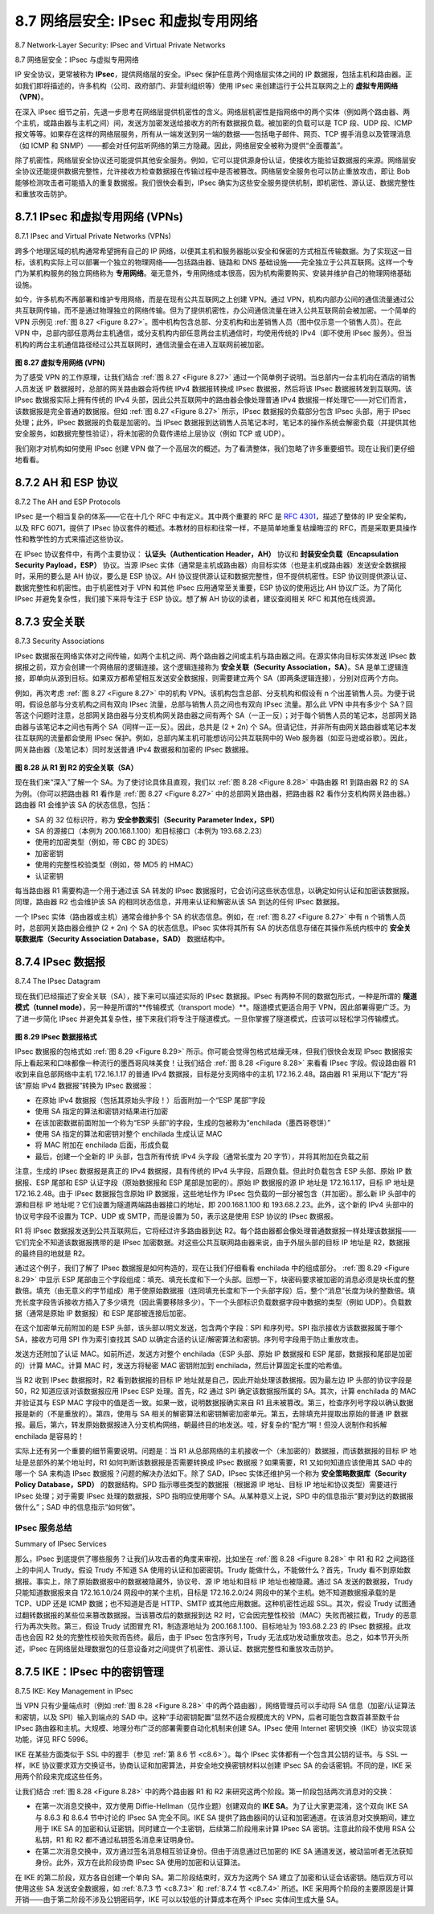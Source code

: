 .. _c8.7:

8.7 网络层安全: IPsec 和虚拟专用网络
==========================================================================
8.7 Network-Layer Security: IPsec and Virtual Private Networks

8.7 网络层安全：IPsec 与虚拟专用网络

IP 安全协议，更常被称为 **IPsec**，提供网络层的安全。IPsec 保护任意两个网络层实体之间的 IP 数据报，包括主机和路由器。正如我们即将描述的，许多机构（公司、政府部门、非营利组织等）使用 IPsec 来创建运行于公共互联网之上的 **虚拟专用网络（VPN）**。

在深入 IPsec 细节之前，先退一步思考在网络层提供机密性的含义。网络层机密性是指网络中的两个实体（例如两个路由器、两个主机，或路由器与主机之间）间，发送方加密发送给接收方的所有数据报负载。被加密的负载可以是 TCP 段、UDP 段、ICMP 报文等等。如果存在这样的网络层服务，所有从一端发送到另一端的数据——包括电子邮件、网页、TCP 握手消息以及管理消息（如 ICMP 和 SNMP）——都会对任何监听网络的第三方隐藏。因此，网络层安全被称为提供“全面覆盖”。

除了机密性，网络层安全协议还可能提供其他安全服务。例如，它可以提供源身份认证，使接收方能验证数据报的来源。网络层安全协议还能提供数据完整性，允许接收方检查数据报在传输过程中是否被篡改。网络层安全服务也可以防止重放攻击，即让 Bob 能够检测攻击者可能插入的重复数据报。我们很快会看到，IPsec 确实为这些安全服务提供机制，即机密性、源认证、数据完整性和重放攻击防护。

.. toggle::

    The IP security protocol, more commonly known as **IPsec**, provides security at the network layer. IPsec secures IP datagrams between any two network-layer entities, including hosts and routers. As we will soon describe, many institutions (corporations, government branches, non-profit organizations, and so on) use IPsec to create **virtual private networks (VPNs)** that run over the public Internet.

    Before getting into the specifics of IPsec, let’s step back and consider what it means to provide confidentiality at the network layer. With network-layer confidentiality between a pair of network entities (for example, between two routers, between two hosts, or between a router and a host), the sending entity encrypts the payloads of all the datagrams it sends to the receiving entity. The encrypted payload could be a TCP segment, a UDP segment, an ICMP message, and so on. If such a network-layer service were in place, all data sent from one entity to the other—including e-mail, Web pages, TCP handshake messages, and management messages (such as ICMP and SNMP)—would be hidden from any third party that might be sniffing the network. For this reason, network-layer security is said to provide “blanket coverage.”

    In addition to confidentiality, a network-layer security protocol could potentially provide other security services. For example, it could provide source authentication, so that the receiving entity can verify the source of the secured datagram. A network-layer security protocol could provide data integrity, so that the receiving entity can check for any tampering of the datagram that may have occurred while the datagram was in transit. A network-layer security service could also provide replay-attack prevention, meaning that Bob could detect any duplicate datagrams that an attacker might insert. We will soon see that IPsec indeed provides mechanisms for all these security services, that is, for confidentiality, source authentication, data ­integrity, and replay-attack prevention.

.. _c8.7.1:

8.7.1 IPsec 和虚拟专用网络 (VPNs)
----------------------------------------------------------------------------------
8.7.1 IPsec and Virtual Private Networks (VPNs)

跨多个地理区域的机构通常希望拥有自己的 IP 网络，以便其主机和服务器能以安全和保密的方式相互传输数据。为了实现这一目标，该机构实际上可以部署一个独立的物理网络——包括路由器、链路和 DNS 基础设施——完全独立于公共互联网。这样一个专门为某机构服务的独立网络称为 **专用网络**。毫无意外，专用网络成本很高，因为机构需要购买、安装并维护自己的物理网络基础设施。

如今，许多机构不再部署和维护专用网络，而是在现有公共互联网之上创建 VPN。通过 VPN，机构内部办公间的通信流量通过公共互联网传输，而不是通过物理独立的网络传输。但为了提供机密性，办公间通信流量在进入公共互联网前会被加密。一个简单的 VPN 示例见 :ref:`图 8.27 <Figure 8.27>`。图中机构包含总部、分支机构和出差销售人员（图中仅示意一个销售人员）。在此 VPN 中，总部内部任意两台主机通信，或分支机构内部任意两台主机通信时，均使用传统的 IPv4（即不使用 IPsec 服务）。但当机构的两台主机通信路径经过公共互联网时，通信流量会在进入互联网前被加密。

.. figure:: ../img/706-0.png 
    :align: center 

.. _Figure 8.27:

**图 8.27 虚拟专用网络 (VPN)**

为了感受 VPN 的工作原理，让我们结合 :ref:`图 8.27 <Figure 8.27>` 通过一个简单例子说明。当总部内一台主机向在酒店的销售人员发送 IP 数据报时，总部的网关路由器会将传统 IPv4 数据报转换成 IPsec 数据报，然后将该 IPsec 数据报转发到互联网。该 IPsec 数据报实际上拥有传统的 IPv4 头部，因此公共互联网中的路由器会像处理普通 IPv4 数据报一样处理它——对它们而言，该数据报是完全普通的数据报。但如 :ref:`图 8.27 <Figure 8.27>` 所示，IPsec 数据报的负载部分包含 IPsec 头部，用于 IPsec 处理；此外，IPsec 数据报的负载是加密的。当 IPsec 数据报到达销售人员笔记本时，笔记本的操作系统会解密负载（并提供其他安全服务，如数据完整性验证），将未加密的负载传递给上层协议（例如 TCP 或 UDP）。

我们刚才对机构如何使用 IPsec 创建 VPN 做了一个高层次的概述。为了看清整体，我们忽略了许多重要细节。现在让我们更仔细地看看。

.. toggle::

    An institution that extends over multiple geographical regions often desires its own IP network, so that its hosts and servers can send data to each other in a secure and confidential manner. To achieve this goal, the institution could actually deploy a stand-alone physical network—including routers, links, and a DNS ­infrastructure—that is completely separate from the public Internet. Such a disjoint network, dedicated to a particular institution, is called a **private network**. Not surprisingly, a private network can be very costly, as the institution needs to purchase, install, and maintain its own physical network infrastructure.

    Instead of deploying and maintaining a private network, many institutions today create VPNs over the existing public Internet. With a VPN, the institution’s inter-office traffic is sent over the public Internet rather than over a physically independent network. But to provide confidentiality, the inter-office traffic is encrypted before it enters the public Internet. A simple example of a VPN is shown in :ref:`Figure 8.27 <Figure 8.27>`. Here the institution consists of a headquarters, a branch office, and traveling salespersons that typically access the Internet from their hotel rooms. (There is only one salesperson shown in the figure.) In this VPN, whenever two hosts within headquarters send IP datagrams to each other or whenever two hosts within the branch office want to communicate, they use good-old vanilla IPv4 (that is, without IPsec services). However, when two of the institution’s hosts communicate over a path that traverses the public Internet, the traffic is encrypted before it enters the Internet.

    .. figure:: ../img/706-0.png 
        :align: center 

    **Figure 8.27 Virtual private network (VPN)**

    To get a feel for how a VPN works, let’s walk through a simple example in the context of :ref:`Figure 8.27 <Figure 8.27>`. When a host in headquarters sends an IP datagram to a salesperson in a hotel, the gateway router in headquarters converts the vanilla IPv4 datagram into an IPsec datagram and then forwards this IPsec datagram into the Internet. This IPsec datagram actually has a traditional IPv4 header, so that the routers in the public Internet process the datagram as if it were an ordinary IPv4 datagram—to them, the datagram is a perfectly ordinary datagram. But, as shown :ref:`Figure 8.27 <Figure 8.27>`, the payload of the IPsec datagram includes an IPsec header, which is used for IPsec processing; furthermore, the payload of the IPsec datagram is encrypted. When the IPsec datagram arrives at the salesperson’s laptop, the OS in the laptop decrypts the payload (and provides other security services, such as verifying data integrity) and passes the unencrypted payload to the upper-layer protocol (for example, to TCP or UDP).

    We have just given a high-level overview of how an institution can employ IPsec to create a VPN. To see the forest through the trees, we have brushed aside many important details. Let’s now take a closer look.


.. _c8.7.2:

8.7.2 AH 和 ESP 协议
----------------------------------------------------------------------------------
8.7.2 The AH and ESP Protocols

IPsec 是一个相当复杂的体系——它在十几个 RFC 中有定义。其中两个重要的 RFC 是 :rfc:`4301`，描述了整体的 IP 安全架构，以及 RFC 6071，提供了 IPsec 协议套件的概述。本教材的目标和往常一样，不是简单地重复枯燥晦涩的 RFC，而是采取更具操作性和教学性的方式来描述这些协议。

在 IPsec 协议套件中，有两个主要协议： **认证头（Authentication Header，AH）** 协议和 **封装安全负载（Encapsulation Security Payload，ESP）** 协议。当源 IPsec 实体（通常是主机或路由器）向目标实体（也是主机或路由器）发送安全数据报时，采用的要么是 AH 协议，要么是 ESP 协议。AH 协议提供源认证和数据完整性，但不提供机密性。ESP 协议则提供源认证、数据完整性和机密性。由于机密性对于 VPN 和其他 IPsec 应用通常至关重要，ESP 协议的使用远比 AH 协议广泛。为了简化 IPsec 并避免复杂性，我们接下来将专注于 ESP 协议。想了解 AH 协议的读者，建议查阅相关 RFC 和其他在线资源。

.. toggle::

    IPsec is a rather complex animal—it is defined in more than a dozen RFCs. Two important RFCs are RFC 4301, which describes the overall IP security architecture, and RFC 6071, which provides an overview of the IPsec protocol suite. Our goal in this textbook, as usual, is not simply to re-hash the dry and arcane RFCs, but instead take a more operational and pedagogic approach to describing the protocols.

    In the IPsec protocol suite, there are two principal protocols: the **Authentication Header (AH)** protocol and the **Encapsulation Security Payload (ESP)** protocol. When a source IPsec entity (typically a host or a router) sends secure datagrams to a destination entity (also a host or a router), it does so with either the AH protocol or the ESP protocol. The AH protocol provides source authentication and data integrity but does not provide confidentiality. The ESP protocol provides source authentication, data integrity, and confidentiality. Because confidentiality is often critical for VPNs and other IPsec applications, the ESP protocol is much more widely used than the AH protocol. In order to de-mystify IPsec and avoid much of its complication, we will henceforth focus exclusively on the ESP protocol. Readers wanting to learn also about the AH protocol are encouraged to explore the RFCs and other online resources.


.. _c8.7.3:

8.7.3 安全关联
----------------------------------------------------------------------------------
8.7.3 Security Associations

IPsec 数据报在网络实体对之间传输，如两个主机之间、两个路由器之间或主机与路由器之间。在源实体向目标实体发送 IPsec 数据报之前，双方会创建一个网络层的逻辑连接。这个逻辑连接称为 **安全关联（Security Association，SA）**。SA 是单工逻辑连接，即单向从源到目标。如果双方都希望相互发送安全数据报，则需要建立两个 SA（即两条逻辑连接），分别对应两个方向。

例如，再次考虑 :ref:`图 8.27 <Figure 8.27>` 中的机构 VPN。该机构包含总部、分支机构和假设有 n 个出差销售人员。为便于说明，假设总部与分支机构之间有双向 IPsec 流量，总部与销售人员之间也有双向 IPsec 流量。那么此 VPN 中共有多少个 SA？回答这个问题时注意，总部网关路由器与分支机构网关路由器之间有两个 SA（一正一反）；对于每个销售人员的笔记本，总部网关路由器与该笔记本之间也有两个 SA（同样一正一反）。因此，总共是 (2 + 2n) 个 SA。但请记住，并非所有由网关路由器或笔记本发往互联网的流量都会使用 IPsec 保护。例如，总部内某主机可能想访问公共互联网中的 Web 服务器（如亚马逊或谷歌）。因此，网关路由器（及笔记本）同时发送普通 IPv4 数据报和加密的 IPsec 数据报。

.. _Figure 8.28:

.. figure:: ../img/708-0.png 
    :align: center 

**图 8.28 从 R1 到 R2 的安全关联（SA）**

现在我们来“深入”了解一个 SA。为了使讨论具体且直观，我们以 :ref:`图 8.28 <Figure 8.28>` 中路由器 R1 到路由器 R2 的 SA 为例。（你可以把路由器 R1 看作是 :ref:`图 8.27 <Figure 8.27>` 中的总部网关路由器，把路由器 R2 看作分支机构网关路由器。）路由器 R1 会维护该 SA 的状态信息，包括：

- SA 的 32 位标识符，称为 **安全参数索引（Security Parameter Index，SPI）**
- SA 的源接口（本例为 200.168.1.100）和目标接口（本例为 193.68.2.23）
- 使用的加密类型（例如，带 CBC 的 3DES）
- 加密密钥
- 使用的完整性校验类型（例如，带 MD5 的 HMAC）
- 认证密钥

每当路由器 R1 需要构造一个用于通过该 SA 转发的 IPsec 数据报时，它会访问这些状态信息，以确定如何认证和加密该数据报。同理，路由器 R2 也会维护该 SA 的相同状态信息，并用来认证和解密从该 SA 到达的任何 IPsec 数据报。

一个 IPsec 实体（路由器或主机）通常会维护多个 SA 的状态信息。例如，在 :ref:`图 8.27 <Figure 8.27>` 中有 n 个销售人员时，总部网关路由器会维护 (2 + 2n) 个 SA 的状态信息。IPsec 实体将其所有 SA 的状态信息存储在其操作系统内核中的 **安全关联数据库（Security Association Database，SAD）** 数据结构中。

.. toggle::

    IPsec datagrams are sent between pairs of network entities, such as between two hosts, between two routers, or between a host and router. Before sending IPsec datagrams from source entity to destination entity, the source and destination entities create a network-layer logical connection. This logical connection is called a **security association (SA)**. An SA is a simplex logical connection; that is, it is unidirectional from source to destination. If both entities want to send secure datagrams to each other, then two SAs (that is, two logical connections) need to be established, one in each direction.

    For example, consider once again the institutional VPN in :ref:`Figure 8.27 <Figure 8.27>`. This institution consists of a headquarters office, a branch office and, say, n traveling salespersons. For the sake of example, let’s suppose that there is bi-directional IPsec traffic between headquarters and the branch office and bi- directional IPsec traffic between headquarters and the salespersons. In this VPN, how many SAs are there? To answer this question, note that there are two SAs between the headquarters gateway router and the branch-office gateway router (one in each direction); for each salesperson’s laptop, there are two SAs between the headquarters gateway router and the laptop (again, one in each direction). So, in total, there are (2+2n) SAs. Keep in mind, however, that not all traffic sent into the Internet by the gateway routers or by the laptops will be IPsec secured. For example, a host in headquarters may want to access a Web server (such as Amazon or Google) in the public Internet. Thus, the gateway router (and the laptops) will emit into the Internet both vanilla IPv4 ­datagrams and secured IPsec datagrams.

    .. figure:: ../img/708-0.png 
        :align: center 

    **Figure 8.28 Security association (SA) from R1 to R2**

    Let’s now take a look “inside” an SA. To make the discussion tangible and ­concrete, let’s do this in the context of an SA from router R1 to router R2 in :ref:`Figure 8.28 <Figure 8.28>`. (You can think of Router R1 as the headquarters gateway router and Router R2 as the branch office gateway router from :ref:`Figure 8.27 <Figure 8.27>`.) Router R1 will maintain state information about this SA, which will include:

    - A 32-bit identifier for the SA, called the **Security Parameter Index (SPI)**
    - The origin interface of the SA (in this case 200.168.1.100) and the destination interface of the SA (in this case 193.68.2.23)
    - The type of encryption to be used (for example, 3DES with CBC) The encryption key
    - The type of integrity check (for example, HMAC with MD5)
    - The authentication key

    Whenever router R1 needs to construct an IPsec datagram for forwarding over this SA, it accesses this state information to determine how it should authenticate and encrypt the datagram. Similarly, router R2 will maintain the same state information for this SA and will use this information to authenticate and decrypt any IPsec datagram that arrives from the SA.

    An IPsec entity (router or host) often maintains state information for many SAs. For example, in the VPN example in :ref:`Figure 8.27 <Figure 8.27>` with n salespersons, the headquarters gateway router maintains state information for (2+2n) SAs. An IPsec entity stores the state information for all of its SAs in its **Security Association Database (SAD)**, which is a data structure in the entity’s OS kernel.

.. _c8.7.4:

8.7.4 IPsec 数据报
----------------------------------------------------------------------------------
8.7.4 The IPsec Datagram

现在我们已经描述了安全关联（SA），接下来可以描述实际的 IPsec 数据报。IPsec 有两种不同的数据包形式，一种是所谓的 **隧道模式（tunnel mode）**，另一种是所谓的**传输模式（transport mode）**。隧道模式更适合用于 VPN，因此部署得更广泛。为了进一步简化 IPsec 并避免其复杂性，接下来我们将专注于隧道模式。一旦你掌握了隧道模式，应该可以轻松学习传输模式。

.. _Figure 8.29:

.. figure:: ../img/709-0.png 
    :align: center 

**图 8.29 IPsec 数据报格式**

IPsec 数据报的包格式如 :ref:`图 8.29 <Figure 8.29>` 所示。你可能会觉得包格式枯燥无味，但我们很快会发现 IPsec 数据报实际上看起来和口味都像一种流行的墨西哥风味美食！让我们结合 :ref:`图 8.28 <Figure 8.28>` 来看看 IPsec 字段。假设路由器 R1 收到来自总部网络中主机 172.16.1.17 的普通 IPv4 数据报，目标是分支网络中的主机 172.16.2.48。路由器 R1 采用以下“配方”将该“原始 IPv4 数据报”转换为 IPsec 数据报：

- 在原始 IPv4 数据报（包括其原始头字段！）后面附加一个“ESP 尾部”字段
- 使用 SA 指定的算法和密钥对结果进行加密
- 在该加密数据前面附加一个称为“ESP 头部”的字段，生成的包被称为“enchilada（墨西哥卷饼）”
- 使用 SA 指定的算法和密钥对整个 enchilada 生成认证 MAC
- 将 MAC 附加在 enchilada 后面，形成负载
- 最后，创建一个全新的 IP 头部，包含所有传统 IPv4 头字段（通常长度为 20 字节），并将其附加在负载之前

注意，生成的 IPsec 数据报是真正的 IPv4 数据报，具有传统的 IPv4 头字段，后跟负载。但此时负载包含 ESP 头部、原始 IP 数据报、ESP 尾部和 ESP 认证字段（原始数据报和 ESP 尾部是加密的）。原始 IP 数据报的源 IP 地址是 172.16.1.17，目标 IP 地址是 172.16.2.48。由于 IPsec 数据报包含原始 IP 数据报，这些地址作为 IPsec 包负载的一部分被包含（并加密）。那么新 IP 头部中的源和目标 IP 地址呢？它们设置为隧道两端路由器接口的地址，即 200.168.1.100 和 193.68.2.23。此外，这个新的 IPv4 头部中的协议号字段不设置为 TCP、UDP 或 SMTP，而是设置为 50，表示这是使用 ESP 协议的 IPsec 数据报。

R1 将 IPsec 数据报发送到公共互联网后，它将经过许多路由器到达 R2。每个路由器都会像处理普通数据报一样处理该数据报——它们完全不知道该数据报携带的是 IPsec 加密数据。对这些公共互联网路由器来说，由于外层头部的目标 IP 地址是 R2，数据报的最终目的地就是 R2。

通过这个例子，我们了解了 IPsec 数据报是如何构造的，现在让我们仔细看看 enchilada 中的组成部分。 :ref:`图 8.29 <Figure 8.29>` 中显示 ESP 尾部由三个字段组成：填充、填充长度和下一个头部。回想一下，块密码要求被加密的消息必须是块长度的整数倍。填充（由无意义的字节组成）用于使原始数据报（连同填充长度和下一个头部字段）后，整个“消息”长度为块的整数倍。填充长度字段告诉接收方插入了多少填充（因此需要移除多少）。下一个头部标识负载数据字段中数据的类型（例如 UDP）。负载数据（通常是原始 IP 数据报）和 ESP 尾部被连接后加密。

在这个加密单元前附加的是 ESP 头部，该头部以明文发送，包含两个字段：SPI 和序列号。SPI 指示接收方该数据报属于哪个 SA，接收方可用 SPI 作为索引查找其 SAD 以确定合适的认证/解密算法和密钥。序列号字段用于防止重放攻击。

发送方还附加了认证 MAC。如前所述，发送方对整个 enchilada（ESP 头部、原始 IP 数据报和 ESP 尾部，数据报和尾部是加密的）计算 MAC。计算 MAC 时，发送方将秘密 MAC 密钥附加到 enchilada，然后计算固定长度的哈希值。

当 R2 收到 IPsec 数据报时，R2 看到数据报的目标 IP 地址就是自己，因此开始处理该数据报。因为最左边 IP 头部的协议字段是 50，R2 知道应该对该数据报应用 IPsec ESP 处理。首先，R2 通过 SPI 确定该数据报所属的 SA。其次，计算 enchilada 的 MAC 并验证其与 ESP MAC 字段中的值是否一致。如果一致，说明数据报确实来自 R1 且未被篡改。第三，检查序列号字段以确认数据报是新的（不是重放的）。第四，使用与 SA 相关的解密算法和密钥解密加密单元。第五，去除填充并提取出原始的普通 IP 数据报。最后，第六，转发原始数据报进入分支机构网络，朝最终目的地发送。哇，好复杂的“配方”啊！但没人说制作和拆解 enchilada 是容易的！

实际上还有另一个重要的细节需要说明。问题是：当 R1 从总部网络的主机接收一个（未加密的）数据报，而该数据报的目标 IP 地址是总部外的某个地址时，R1 如何判断该数据报是否需要转换成 IPsec 数据报？如果需要，R1 又如何知道应该使用其 SAD 中的哪一个 SA 来构造 IPsec 数据报？问题的解决办法如下。除了 SAD，IPsec 实体还维护另一个称为 **安全策略数据库（Security Policy Database，SPD）** 的数据结构。SPD 指示哪些类型的数据报（根据源 IP 地址、目标 IP 地址和协议类型）需要进行 IPsec 处理；对于需要 IPsec 处理的数据报，SPD 指明应使用哪个 SA。从某种意义上说，SPD 中的信息指示“要对到达的数据报做什么”；SAD 中的信息指示“如何做”。

.. toggle::

    Having now described SAs, we can now describe the actual IPsec datagram. IPsec has two different packet forms, one for the so-called **tunnel mode** and the other for the so-called **transport mode**. The *tunnel mode*, being more appropriate for VPNs, is more widely deployed than the transport mode. In order to further de-mystify IPsec and avoid much of its complication, we henceforth focus exclusively on the tunnel mode. Once you have a solid grip on the tunnel mode, you should be able to easily learn about the transport mode on your own. 

    .. figure:: ../img/709-0.png 
        :align: center 

    **Figure 8.29 IPsec datagram format**

    The packet format of the IPsec datagram is shown in :ref:`Figure 8.29 <Figure 8.29>`. You might think that packet formats are boring and insipid, but we will soon see that the IPsec datagram actually looks and tastes like a popular Tex-Mex delicacy! Let’s examine the IPsec fields in the context of :ref:`Figure 8.28 <Figure 8.28>`. Suppose router R1 receives an ordinary IPv4 datagram from host 172.16.1.17 (in the headquarters network) which is destined to host 172.16.2.48 (in the branch-office network). Router R1 uses the ­following recipe to convert this “original IPv4 datagram” into an IPsec datagram:

    - Appends to the back of the original IPv4 datagram (which includes the original header fields!) an “ESP trailer” field
    - Encrypts the result using the algorithm and key specified by the SA
    - Appends to the front of this encrypted quantity a field called “ESP header”; the resulting package is called the “enchilada”
    - Creates an authentication MAC over the whole enchilada using the algorithm and key specified in the SA
    - Appends the MAC to the back of the enchilada forming the payload
    - Finally, creates a brand new IP header with all the classic IPv4 header fields (together normally 20 bytes long), which it appends before the payload
    
    Note that the resulting IPsec datagram is a bona fide IPv4 datagram, with the traditional IPv4 header fields followed by a payload. But in this case, the payload contains an ESP header, the original IP datagram, an ESP trailer, and an ESP authentication field (with the original datagram and ESP trailer encrypted). The original IP datagram has 172.16.1.17 for the source IP address and 172.16.2.48 for the destination IP address. Because the IPsec datagram includes the original IP datagram, these addresses are included (and encrypted) as part of the payload of the IPsec packet. But what about the source and destination IP addresses that are in the new IP header, that is, in the left-most header of the IPsec datagram? As you might expect, they are set to the source and destination router interfaces at the two ends of the tunnels, namely, 200.168.1.100 and 193.68.2.23. Also, the protocol number in this new IPv4 header field is not set to that of TCP, UDP, or SMTP, but instead to 50, designating that this is an IPsec datagram using the ESP protocol.

    After R1 sends the IPsec datagram into the public Internet, it will pass through many routers before reaching R2. Each of these routers will process the datagram as if it were an ordinary datagram—they are completely oblivious to the fact that the datagram is carrying IPsec-encrypted data. For these public Internet routers, because the destination IP address in the outer header is R2, the ultimate destination of the datagram is R2.

    Having walked through an example of how an IPsec datagram is constructed, let’s now take a closer look at the ingredients in the enchilada. We see in :ref:`Figure 8.29 <Figure 8.29>` that the ESP trailer consists of three fields: padding; pad length; and next header. Recall that block ciphers require the message to be encrypted to be an integer multiple of the block length. Padding (consisting of meaningless bytes) is used so that when added to the original datagram (along with the pad length and next header fields), the resulting “message” is an integer number of blocks. The pad-length field indicates to the receiving entity how much padding was inserted (and thus needs to be removed). The next header identifies the type (e.g., UDP) of data contained in the payload-data field. The payload data (typically the original IP datagram) and the ESP trailer are concatenated and then encrypted.

    Appended to the front of this encrypted unit is the ESP header, which is sent in the clear and consists of two fields: the SPI and the sequence number field. The SPI indicates to the receiving entity the SA to which the datagram belongs; the receiving entity can then index its SAD with the SPI to determine the appropriate authentication/decryption algorithms and keys. The sequence number field is used to defend against replay attacks.

    The sending entity also appends an authentication MAC. As stated earlier, the sending entity calculates a MAC over the whole enchilada (consisting of the ESP header, the original IP datagram, and the ESP trailer—with the datagram and trailer being encrypted). Recall that to calculate a MAC, the sender appends a secret MAC key to the enchilada and then calculates a fixed-length hash of the result.

    When R2 receives the IPsec datagram, R2 observes that the destination IP address of the datagram is R2 itself. R2 therefore processes the datagram. Because the protocol field (in the left-most IP header) is 50, R2 sees that it should apply IPsec ESP processing to the datagram. First, peering into the enchilada, R2 uses the SPI to determine to which SA the datagram belongs. Second, it calculates the MAC of the enchilada and verifies that the MAC is consistent with the value in the ESP MAC field. If it is, it knows that the enchilada comes from R1 and has not been tampered with. Third, it checks the sequence-number field to verify that the datagram is fresh (and not a replayed datagram). Fourth, it decrypts the encrypted unit using the decryption algorithm and key associated with the SA. Fifth, it removes padding and extracts the original, vanilla IP datagram. And finally, sixth, it forwards the original datagram into the branch office network toward its ultimate destination. Whew, what a complicated recipe, huh? Well no one ever said that preparing and unraveling an enchilada was easy!

    There is actually another important subtlety that needs to be addressed. It centers on the following question: When R1 receives an (unsecured) datagram from a host in the headquarters network, and that datagram is destined to some destination IP address outside of headquarters, how does R1 know whether it should be converted to an IPsec datagram? And if it is to be processed by IPsec, how does R1 know which SA (of many SAs in its SAD) should be used to construct the IPsec datagram? The problem is solved as follows. Along with a SAD, the IPsec entity also maintains another data structure called the **Security Policy Database (SPD)**. The SPD indicates what types of datagrams (as a function of source IP address, destination IP address, and protocol type) are to be IPsec processed; and for those that are to be IPsec processed, which SA should be used. In a sense, the information in a SPD indicates “what” to do with an arriving datagram; the information in the SAD indicates “how” to do it.

IPsec 服务总结
~~~~~~~~~~~~~~~~~~~~~~~~~~~~
Summary of IPsec Services

那么，IPsec 到底提供了哪些服务？让我们从攻击者的角度来审视，比如坐在 :ref:`图 8.28 <Figure 8.28>` 中 R1 和 R2 之间路径上的中间人 Trudy。假设 Trudy 不知道 SA 使用的认证和加密密钥。Trudy 能做什么，不能做什么？首先，Trudy 看不到原始数据报。事实上，除了原始数据报中的数据被隐藏外，协议号、源 IP 地址和目标 IP 地址也被隐藏。通过 SA 发送的数据报，Trudy 只能知道数据报来自 172.16.1.0/24 网段中的某个主机，目标是 172.16.2.0/24 网段中的某个主机。她不知道数据报承载的是 TCP、UDP 还是 ICMP 数据；也不知道是否是 HTTP、SMTP 或其他应用数据。这种机密性远超 SSL。其次，假设 Trudy 试图通过翻转数据报的某些位来篡改数据报。当该篡改后的数据报到达 R2 时，它会因完整性校验（MAC）失败而被拦截，Trudy 的恶意行为再次失败。第三，假设 Trudy 试图冒充 R1，制造源地址为 200.168.1.100、目标地址为 193.68.2.23 的 IPsec 数据报。此攻击也会因 R2 处的完整性校验失败而告终。最后，由于 IPsec 包含序列号，Trudy 无法成功发动重放攻击。总之，如本节开头所述，IPsec 在网络层处理数据包的任意设备对之间提供了机密性、源认证、数据完整性和重放攻击防护。

.. toggle::

    So what services does IPsec provide, exactly? Let us examine these services from the perspective of an attacker, say Trudy, who is a woman-in-the-middle, sitting somewhere on the path between R1 and R2 in :ref:`Figure 8.28 <Figure 8.28>`. Assume throughout this ­discussion that Trudy does not know the authentication and encryption keys used by the SA. What can and cannot Trudy do? First, Trudy cannot see the original datagram. If fact, not only is the data in the original datagram hidden from Trudy, but so is the protocol number, the source IP address, and the destination IP address. For datagrams sent over the SA, Trudy only knows that the datagram originated from some host in 172.16.1.0/24 and is destined to some host in 172.16.2.0/24. She does not know if it is carrying TCP, UDP, or ICMP data; she does not know if it is carrying HTTP, SMTP, or some other type of application data. This confidentiality thus goes a lot farther than SSL. Second, suppose Trudy tries to tamper with a datagram in the SA by flipping some of its bits. When this tampered datagram arrives at R2, it will fail the integrity check (using the MAC), thwarting Trudy’s vicious attempts once again. Third, suppose Trudy tries to masquerade as R1, creating a IPsec datagram with source 200.168.1.100 and destination 193.68.2.23. Trudy’s attack will be futile, as this datagram will again fail the integrity check at R2. Finally, because IPsec includes sequence numbers, Trudy will not be able create a successful replay attack. In summary, as claimed at the beginning of this section, IPsec provides—between any pair of devices that process packets through the network layer— confidentiality, source authentication, data integrity, and replay-attack prevention.


.. _c8.7.5:

8.7.5 IKE：IPsec 中的密钥管理
----------------------------------------------------------------------------------
8.7.5 IKE: Key Management in IPsec

当 VPN 只有少量端点时（例如 :ref:`图 8.28 <Figure 8.28>` 中的两个路由器），网络管理员可以手动将 SA 信息（加密/认证算法和密钥，以及 SPI）输入到端点的 SAD 中。这种“手动密钥配置”显然不适合规模庞大的 VPN，后者可能包含数百甚至数千台 IPsec 路由器和主机。大规模、地理分布广泛的部署需要自动化机制来创建 SA。IPsec 使用 Internet 密钥交换（IKE）协议实现该功能，详见 RFC 5996。

IKE 在某些方面类似于 SSL 中的握手（参见 :ref:`第 8.6 节 <c8.6>`）。每个 IPsec 实体都有一个包含其公钥的证书。与 SSL 一样，IKE 协议要求双方交换证书，协商认证和加密算法，并安全地交换密钥材料以创建 IPsec SA 的会话密钥。不同的是，IKE 采用两个阶段来完成这些任务。

让我们结合 :ref:`图 8.28 <Figure 8.28>` 中的两个路由器 R1 和 R2 来研究这两个阶段。第一阶段包括两次消息对的交换：

- 在第一次消息交换中，双方使用 Diffie-Hellman（见作业题）创建双向的 **IKE SA**。为了让大家更混淆，这个双向 IKE SA 与 8.6.3 和 8.6.4 节中讨论的 IPsec SA 完全不同。IKE SA 提供了路由器间的认证和加密通道。在该消息对交换期间，建立用于 IKE SA 的加密和认证密钥。同时建立一个主密钥，后续第二阶段用来计算 IPsec SA 密钥。注意此阶段不使用 RSA 公私钥，R1 和 R2 都不通过私钥签名消息来证明身份。
- 在第二次消息交换中，双方通过签名消息相互验证身份。但由于消息通过已加密的 IKE SA 通道发送，被动监听者无法获知身份。此外，双方在此阶段协商 IPsec SA 使用的加密和认证算法。

在 IKE 的第二阶段，双方各自创建一个单向 SA。第二阶段结束时，双方为这两个 SA 建立了加密和认证会话密钥。随后双方可以使用这些 SA 发送安全数据报，如 :ref:`8.7.3 节 <c8.7.3>` 和 :ref:`8.7.4 节 <c8.7.4>` 所述。IKE 采用两个阶段的主要原因是计算开销——由于第二阶段不涉及公钥密码学，IKE 可以以较低的计算成本在两个 IPsec 实体间生成大量 SA。


.. toggle::

    When a VPN has a small number of end points (for example, just two routers as in :ref:`Figure 8.28 <Figure 8.28>`), the network administrator can manually enter the SA information (encryption/authentication algorithms and keys, and the SPIs) into the SADs of the endpoints. Such “manual keying” is clearly impractical for a large VPN, which may consist of hundreds or even thousands of IPsec routers and hosts. Large, geographically distributed deployments require an automated mechanism for creating the SAs. IPsec does this with the Internet Key Exchange (IKE) protocol, specified in RFC 5996.

    IKE has some similarities with the handshake in SSL (see :ref:`Section 8.6 <c8.6>`). Each IPsec entity has a certificate, which includes the entity’s public key. As with SSL, the IKE protocol has the two entities exchange certificates, negotiate authentication and encryption algorithms, and securely exchange key material for creating session keys in the IPsec SAs. Unlike SSL, IKE employs two phases to carry out these tasks.

    Let’s investigate these two phases in the context of two routers, R1 and R2, in :ref:`Figure 8.28 <Figure 8.28>`. The first phase consists of two exchanges of message pairs between R1 and R2:

    - During the first exchange of messages, the two sides use Diffie-Hellman (see Homework Problems) to create a bi-directional **IKE SA** between the routers. To keep us all confused, this bi-directional IKE SA is entirely different from the IPsec SAs discussed in Sections 8.6.3 and 8.6.4. The IKE SA provides an authenticated and encrypted channel between the two routers. During this first message-pair exchange, keys are established for encryption and authentication for the IKE SA. Also established is a master secret that will be used to compute IPSec SA keys later in phase 2. Observe that during this first step, RSA public and private keys are not used. In particular, neither R1 nor R2 reveals its identity by signing a message with its private key.
    - During the second exchange of messages, both sides reveal their identity to each other by signing their messages. However, the identities are not revealed to a passive sniffer, since the messages are sent over the secured IKE SA channel. Also during this phase, the two sides negotiate the IPsec encryption and authentication algorithms to be employed by the IPsec SAs.

    In phase 2 of IKE, the two sides create an SA in each direction. At the end of phase 2, the encryption and authentication session keys are established on both sides for the two SAs. The two sides can then use the SAs to send secured datagrams, as described in :ref:`Sections 8.7.3 <c8.7.3>` and :ref:`8.7.4 <c8.7.4>`. The primary motivation for having two phases in IKE is computational cost—since the second phase doesn’t involve any public-key cryptography, IKE can generate a large number of SAs between the two IPsec entities with relatively little computational cost.